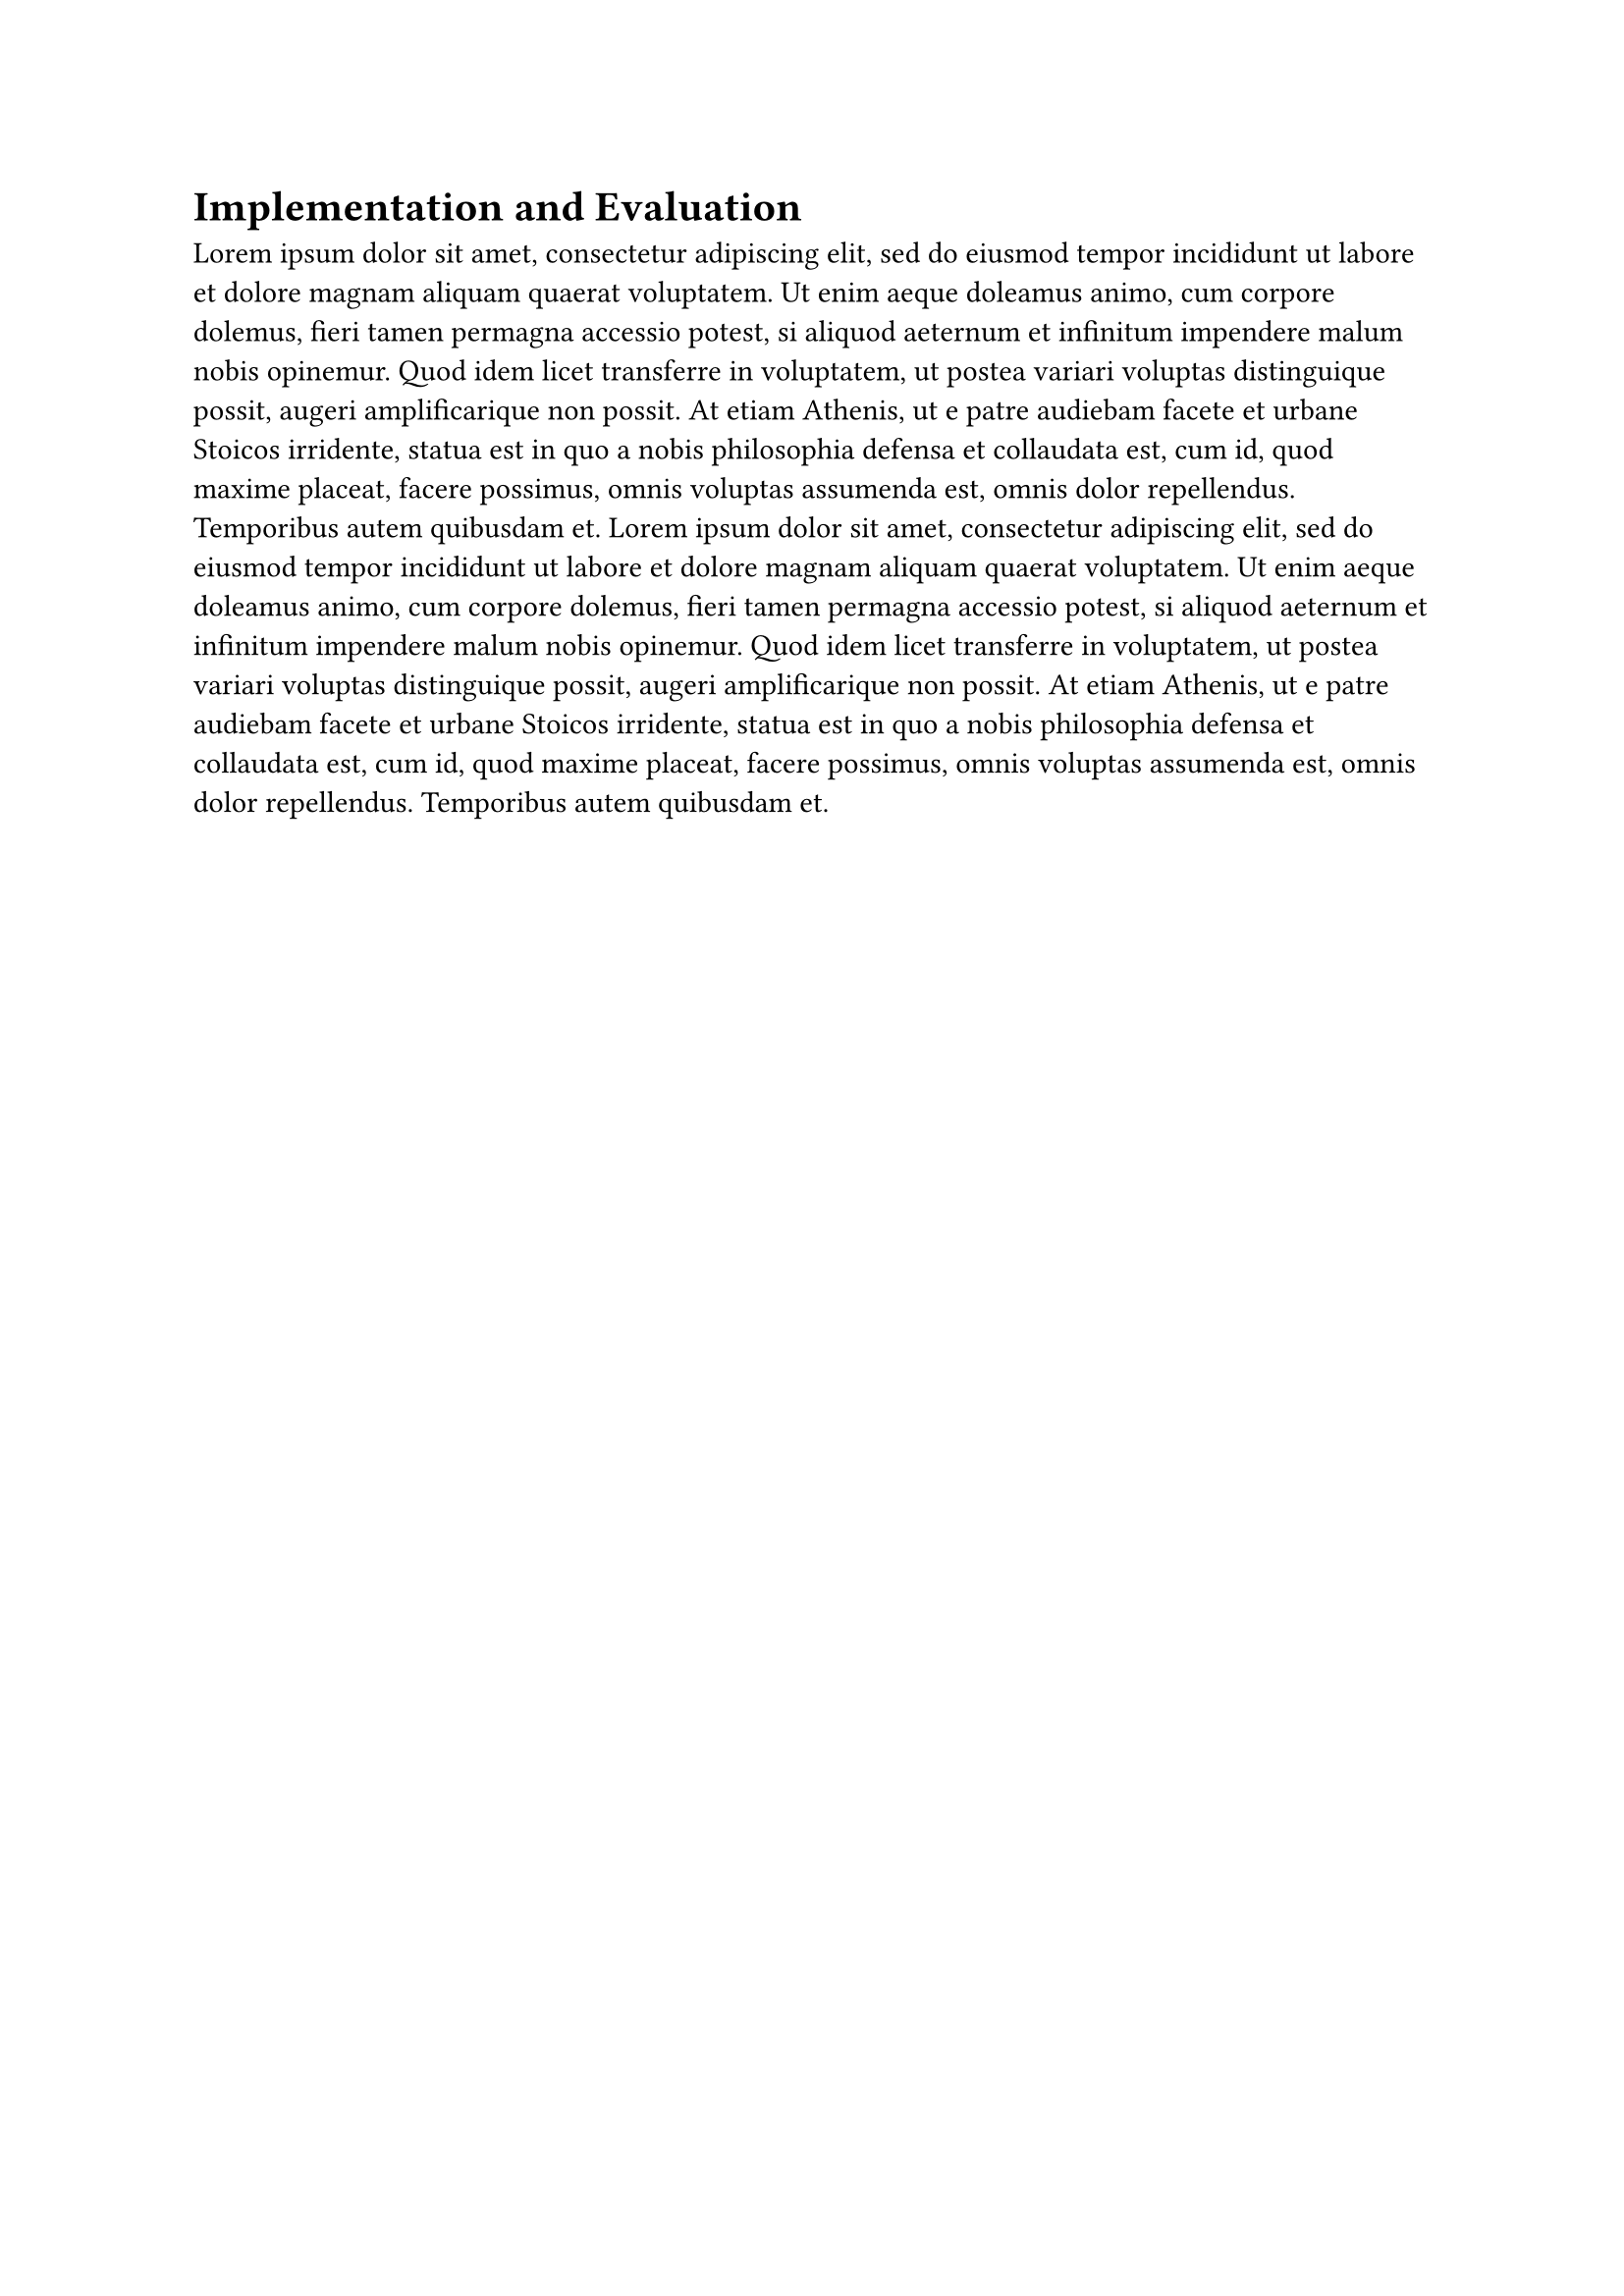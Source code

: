 = Implementation and Evaluation <sec:impl_and_eval>

// || ------------------------------ OUTLINE FROM GPT ------------------------------ ||
  // 4. Implementation and Evaluation
  //    How it was implemented (tech stack, tools)
  //    Evaluation method (functional & non-functional tests)
  //    Results (can include graphs, tables, etc.)
// || ------------------------------ OUTLINE FROM GPT ------------------------------ ||

#lorem(100)
#lorem(100)
